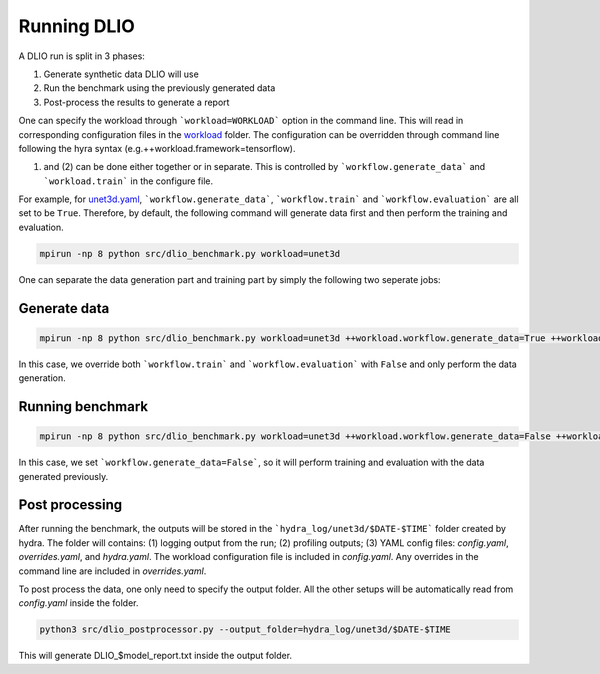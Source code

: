 Running DLIO
======================
A DLIO run is split in 3 phases:

(1) Generate synthetic data DLIO will use
(2) Run the benchmark using the previously generated data
(3) Post-process the results to generate a report

One can specify the workload through ```workload=WORKLOAD``` option in the command line. This will read in corresponding configuration files in the `workload`_ folder.  The configuration can be overridden through command line following the hyra syntax (e.g.++workload.framework=tensorflow).

(1) and (2) can be done either together or in separate. This is controlled by ```workflow.generate_data``` and ```workload.train``` in the configure file. 

For example, for `unet3d.yaml`_, ```workflow.generate_data```, ```workflow.train``` and ```workflow.evaluation``` are all set to be ``True``. Therefore, by default, the following command will generate data first and then perform the training and evaluation.

.. code-block:: bash

    mpirun -np 8 python src/dlio_benchmark.py workload=unet3d

One can separate the data generation part and training part by simply the following two seperate jobs: 

'''''''''''''''''''''''
Generate data
'''''''''''''''''''''''

.. code-block:: bash

    mpirun -np 8 python src/dlio_benchmark.py workload=unet3d ++workload.workflow.generate_data=True ++workload.workflow.train=False ++workload.workflow.evaluation=False

In this case, we override both ```workflow.train``` and ```workflow.evaluation``` with ``False`` and only perform the data generation.  

''''''''''''''''''''''
Running benchmark
''''''''''''''''''''''

.. code-block:: bash 

    mpirun -np 8 python src/dlio_benchmark.py workload=unet3d ++workload.workflow.generate_data=False ++workload.workflow.train=True ++workload.workflow.evaluation=True

In this case, we set ```workflow.generate_data=False```, so it will perform training and evaluation with the data generated previously. 

'''''''''''''''''
Post processing
'''''''''''''''''
After running the benchmark, the outputs will be stored in the ```hydra_log/unet3d/$DATE-$TIME``` folder created by hydra. The folder will contains: (1) logging output from the run; (2) profiling outputs; (3) YAML config files: `config.yaml`, `overrides.yaml`, and `hydra.yaml`. The workload configuration file is included in `config.yaml`. Any overrides in the command line are included in `overrides.yaml`. 

To post process the data, one only need to specify the output folder. All the other setups will be automatically read from `config.yaml` inside the folder. 

.. code-block:: bash 

    python3 src/dlio_postprocessor.py --output_folder=hydra_log/unet3d/$DATE-$TIME

This will generate DLIO_$model_report.txt inside the output folder.

.. _workload: https://github.com/argonne-lcf/dlio_benchmark/blob/main/configs/workload
.. _unet3d.yaml: https://github.com/argonne-lcf/dlio_benchmark/blob/main/configs/workload/unet3d.yaml